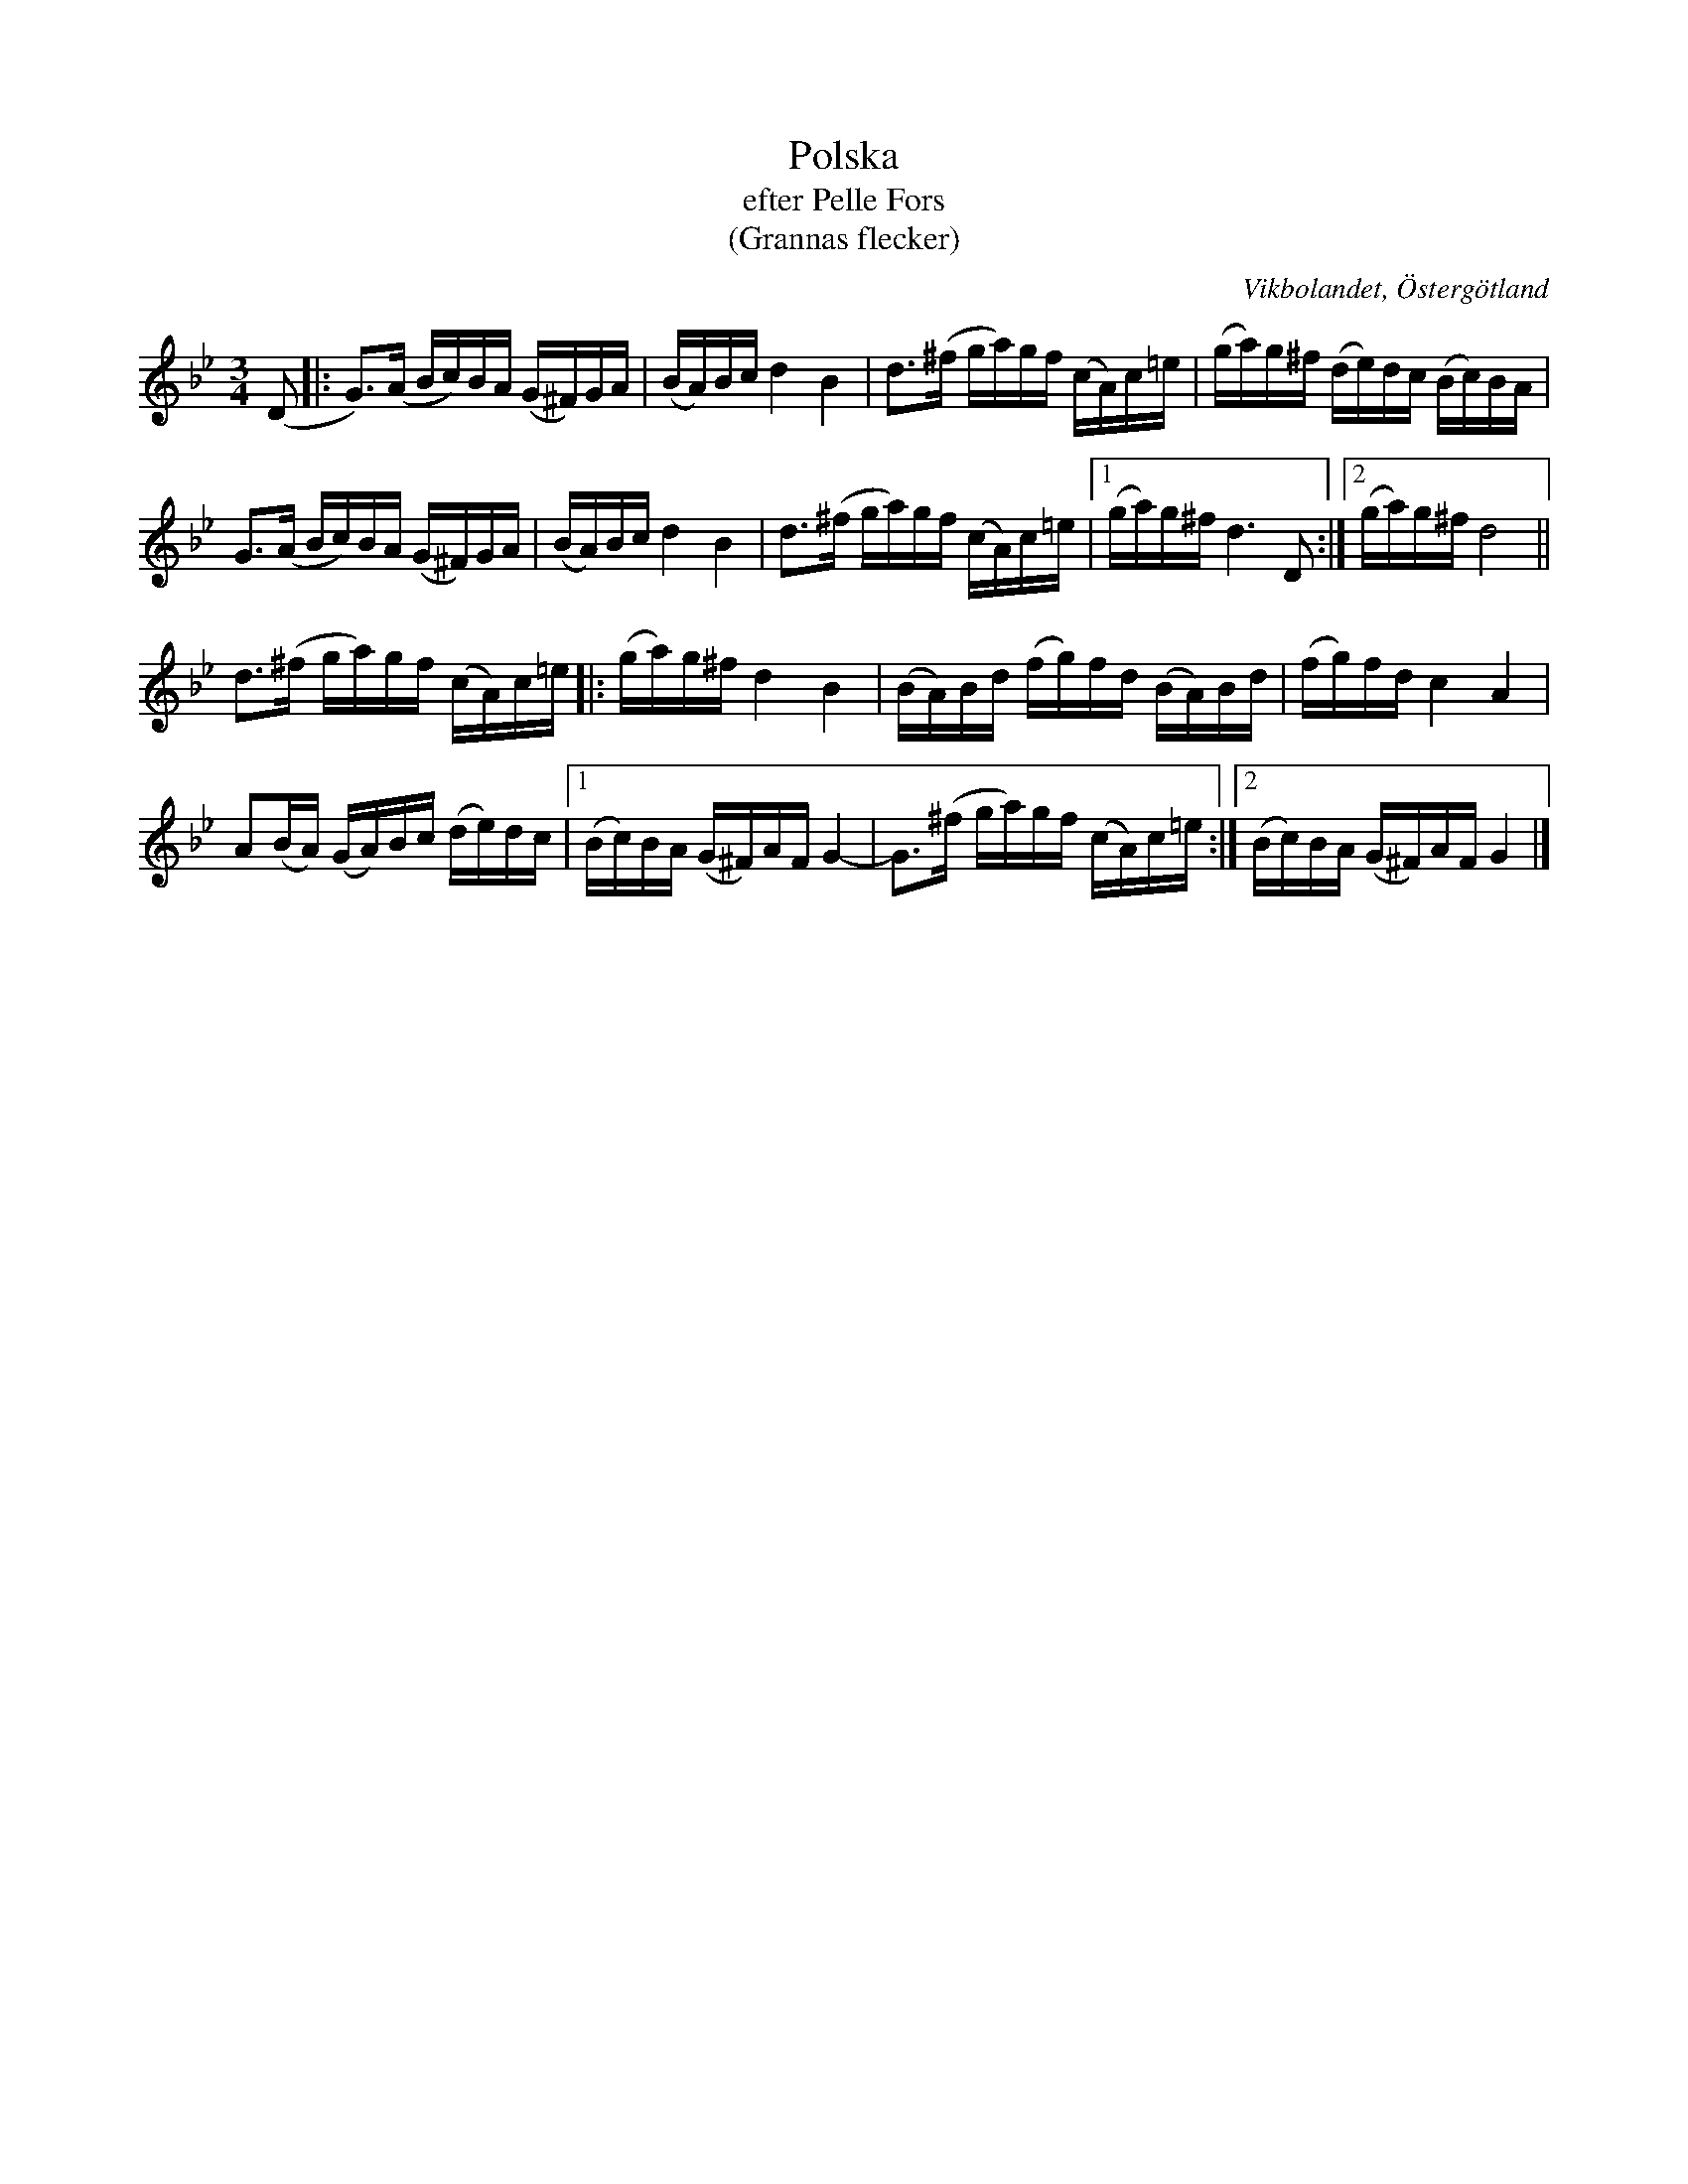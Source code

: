 %%abc-charset utf-8

X:46
T:Polska
T:efter Pelle Fors
T:(Grannas flecker)
R:Polska
Z:Björn Ek 2009-01-08
M:3/4
L:1/16
O:Vikbolandet, Östergötland
S:efter Pelle Fors
B:Låtar efter Pelle Fors
N:Jämför Grannas flecker samt Polska efter Höök Olle
K:Gm
%
(D2|:G3)(A Bc)BA (G^F)GA|(BA)Bc d4 B4|d3(^f ga)gf (cA)c=e|(ga)g^f (de)dc (Bc)BA|
G3(A Bc)BA (G^F)GA|(BA)Bc d4 B4|d3(^f ga)gf (cA)c=e|1(ga)g^f d6 D2:|2(ga)g^f d8||
%
d3(^f ga)gf (cA)c=e|:(ga)g^f d4 B4|(BA)Bd (fg)fd (BA)Bd|(fg)fd c4 A4|
A2(BA) (GA)Bc (de)dc|1(Bc)BA (G^F)AF G4-|G3(^f ga)gf (cA)c=e:|2(Bc)BA (G^F)AF G4|]
%

